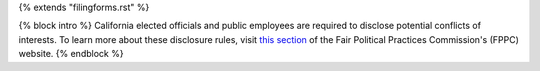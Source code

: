 {% extends "filingforms.rst" %}

{% block intro %}
California elected officials and public employees are required to disclose
potential conflicts of interests. To learn more about these disclosure rules,
visit `this section <http://www.fppc.ca.gov/Form700.html>`_ of the
Fair Political Practices Commission's (FPPC) website.
{% endblock %}
